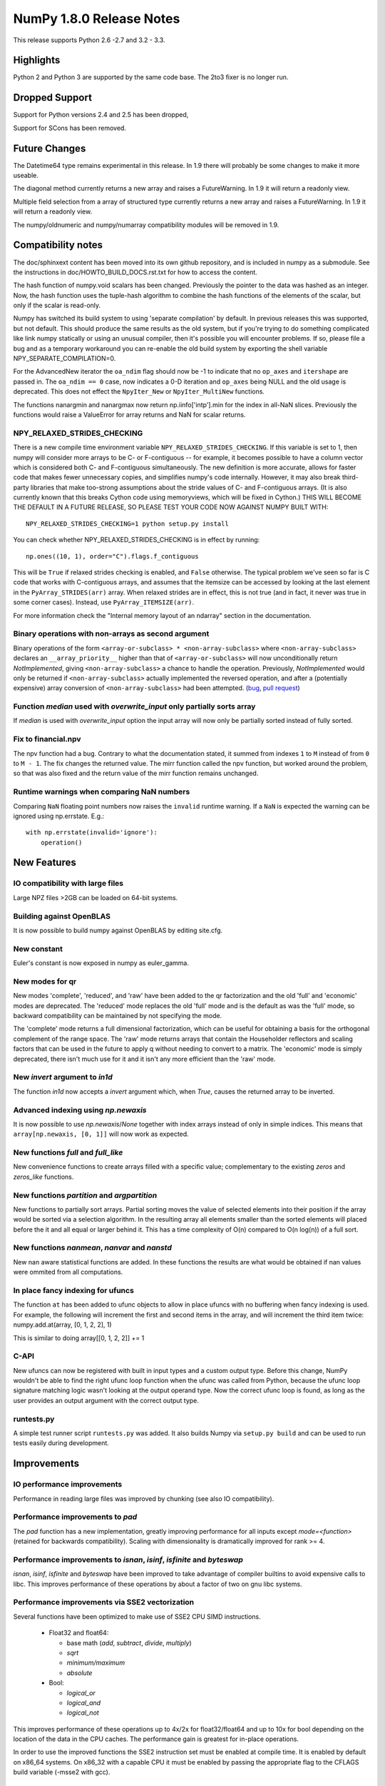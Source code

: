 NumPy 1.8.0 Release Notes
*************************

This release supports  Python 2.6 -2.7 and 3.2 - 3.3.


Highlights
==========

Python 2 and Python 3 are supported by the same code base. The
2to3 fixer is no longer run.



Dropped Support
===============

Support for Python versions 2.4 and 2.5 has been dropped,

Support for SCons has been removed.

Future Changes
==============

The Datetime64 type remains experimental in this release. In 1.9 there will
probably be some changes to make it more useable.

The diagonal method currently returns a new array and raises a
FutureWarning. In 1.9 it will return a readonly view.

Multiple field selection from a array of structured type currently
returns a new array and raises a FutureWarning. In 1.9 it will return a
readonly view.

The numpy/oldnumeric and numpy/numarray compatibility modules will be
removed in 1.9.

Compatibility notes
===================

The doc/sphinxext content has been moved into its own github repository,
and is included in numpy as a submodule. See the instructions in
doc/HOWTO_BUILD_DOCS.rst.txt for how to access the content.

.. _numpydoc: https://github.com/numpy/numpydoc

The hash function of numpy.void scalars has been changed.  Previously the
pointer to the data was hashed as an integer.  Now, the hash function uses
the tuple-hash algorithm to combine the hash functions of the elements of
the scalar, but only if the scalar is read-only.

Numpy has switched its build system to using 'separate compilation' by
default.  In previous releases this was supported, but not default. This
should produce the same results as the old system, but if you're trying to
do something complicated like link numpy statically or using an unusual
compiler, then it's possible you will encounter problems. If so, please
file a bug and as a temporary workaround you can re-enable the old build
system by exporting the shell variable NPY_SEPARATE_COMPILATION=0.

For the AdvancedNew iterator the ``oa_ndim`` flag should now be -1 to indicate
that no ``op_axes`` and ``itershape`` are passed in. The ``oa_ndim == 0``
case, now indicates a 0-D iteration and ``op_axes`` being NULL and the old
usage is deprecated. This does not effect the ``NpyIter_New`` or
``NpyIter_MultiNew`` functions.

The functions nanargmin and nanargmax now return np.iinfo['intp'].min for
the index in all-NaN slices. Previously the functions would raise a ValueError
for array returns and NaN for scalar returns.

NPY_RELAXED_STRIDES_CHECKING
~~~~~~~~~~~~~~~~~~~~~~~~~~~~
There is a new compile time environment variable
``NPY_RELAXED_STRIDES_CHECKING``. If this variable is set to 1, then
numpy will consider more arrays to be C- or F-contiguous -- for
example, it becomes possible to have a column vector which is
considered both C- and F-contiguous simultaneously. The new definition
is more accurate, allows for faster code that makes fewer unnecessary
copies, and simplifies numpy's code internally. However, it may also
break third-party libraries that make too-strong assumptions about the
stride values of C- and F-contiguous arrays. (It is also currently
known that this breaks Cython code using memoryviews, which will be
fixed in Cython.) THIS WILL BECOME THE DEFAULT IN A FUTURE RELEASE, SO
PLEASE TEST YOUR CODE NOW AGAINST NUMPY BUILT WITH::

  NPY_RELAXED_STRIDES_CHECKING=1 python setup.py install

You can check whether NPY_RELAXED_STRIDES_CHECKING is in effect by
running::

  np.ones((10, 1), order="C").flags.f_contiguous

This will be ``True`` if relaxed strides checking is enabled, and
``False`` otherwise. The typical problem we've seen so far is C code
that works with C-contiguous arrays, and assumes that the itemsize can
be accessed by looking at the last element in the ``PyArray_STRIDES(arr)``
array. When relaxed strides are in effect, this is not true (and in
fact, it never was true in some corner cases). Instead, use
``PyArray_ITEMSIZE(arr)``.

For more information check the "Internal memory layout of an ndarray"
section in the documentation.

Binary operations with non-arrays as second argument
~~~~~~~~~~~~~~~~~~~~~~~~~~~~~~~~~~~~~~~~~~~~~~~~~~~~

Binary operations of the form ``<array-or-subclass> * <non-array-subclass>``
where ``<non-array-subclass>`` declares an ``__array_priority__`` higher than
that of ``<array-or-subclass>`` will now unconditionally return
*NotImplemented*, giving ``<non-array-subclass>`` a chance to handle the
operation.  Previously, `NotImplemented` would only be returned if
``<non-array-subclass>`` actually implemented the reversed operation, and after
a (potentially expensive) array conversion of ``<non-array-subclass>`` had been
attempted. (`bug <https://github.com/numpy/numpy/issues/3375>`_, `pull request
<https://github.com/numpy/numpy/pull/3501>`_)

Function `median` used with `overwrite_input` only partially sorts array
~~~~~~~~~~~~~~~~~~~~~~~~~~~~~~~~~~~~~~~~~~~~~~~~~~~~~~~~~~~~~~~~~~~~~~~~
If `median` is used with `overwrite_input` option the input array will now only
be partially sorted instead of fully sorted.

Fix to financial.npv
~~~~~~~~~~~~~~~~~~~~

The npv function had a bug. Contrary to what the documentation stated, it
summed from indexes ``1`` to ``M`` instead of from ``0`` to ``M - 1``. The
fix changes the returned value. The mirr function called the npv function,
but worked around the problem, so that was also fixed and the return value
of the mirr function remains unchanged.

Runtime warnings when comparing NaN numbers
~~~~~~~~~~~~~~~~~~~~~~~~~~~~~~~~~~~~~~~~~~~
Comparing ``NaN`` floating point numbers now raises the ``invalid`` runtime
warning. If a ``NaN`` is expected the warning can be ignored using np.errstate.
E.g.::

  with np.errstate(invalid='ignore'):
      operation()

New Features
============

IO compatibility with large files
~~~~~~~~~~~~~~~~~~~~~~~~~~~~~~~~~
Large NPZ files >2GB can be loaded on 64-bit systems.

Building against OpenBLAS
~~~~~~~~~~~~~~~~~~~~~~~~~
It is now possible to build numpy against OpenBLAS by editing site.cfg.

New constant
~~~~~~~~~~~~
Euler's constant is now exposed in numpy as euler_gamma.

New modes for qr
~~~~~~~~~~~~~~~~
New modes 'complete', 'reduced', and 'raw' have been added to the qr
factorization and the old 'full' and 'economic' modes are deprecated.
The 'reduced' mode replaces the old 'full' mode and is the default as was
the 'full' mode, so backward compatibility can be maintained by not
specifying the mode.

The 'complete' mode returns a full dimensional factorization, which can be
useful for obtaining a basis for the orthogonal complement of the range
space. The 'raw' mode returns arrays that contain the Householder
reflectors and scaling factors that can be used in the future to apply q
without needing to convert to a matrix. The 'economic' mode is simply
deprecated, there isn't much use for it and it isn't any more efficient
than the 'raw' mode.

New `invert` argument to `in1d`
~~~~~~~~~~~~~~~~~~~~~~~~~~~~~~~

The function `in1d` now accepts a `invert` argument which, when `True`,
causes the returned array to be inverted.

Advanced indexing using `np.newaxis`
~~~~~~~~~~~~~~~~~~~~~~~~~~~~~~~~~~~~

It is now possible to use `np.newaxis`/`None` together with index
arrays instead of only in simple indices. This means that
``array[np.newaxis, [0, 1]]`` will now work as expected.

New functions `full` and `full_like`
~~~~~~~~~~~~~~~~~~~~~~~~~~~~~~~~~~~~

New convenience functions to create arrays filled with a specific value;
complementary to the existing `zeros` and `zeros_like` functions.

New functions `partition` and `argpartition`
~~~~~~~~~~~~~~~~~~~~~~~~~~~~~~~~~~~~~~~~~~~~

New functions to partially sort arrays.
Partial sorting moves the value of selected elements into their position if the
array would be sorted via a selection algorithm. In the resulting array all
elements smaller than the sorted elements will placed before the it and all
equal or larger behind it.
This has a time complexity of O(n) compared to O(n log(n)) of a full sort.

New functions `nanmean`, `nanvar` and `nanstd`
~~~~~~~~~~~~~~~~~~~~~~~~~~~~~~~~~~~~~~~~~~~~~~

New nan aware statistical functions are added. In these functions the
results are what would be obtained if nan values were ommited from all
computations.

In place fancy indexing for ufuncs
~~~~~~~~~~~~~~~~~~~~~~~~~~~~~~~~~~
The function ``at`` has been added to ufunc objects to allow in place
ufuncs with no buffering when fancy indexing is used. For example, the
following will increment the first and second items in the array, and will
increment the third item twice:
numpy.add.at(array, [0, 1, 2, 2], 1)

This is similar to doing array[[0, 1, 2, 2]] += 1

C-API
~~~~~

New ufuncs can now be registered with built in input types and a custom
output type. Before this change, NumPy wouldn't be able to find the right
ufunc loop function when the ufunc was called from Python, because the ufunc
loop signature matching logic wasn't looking at the output operand type.
Now the correct ufunc loop is found, as long as the user provides an output
argument with the correct output type.

runtests.py
~~~~~~~~~~~

A simple test runner script ``runtests.py`` was added. It also builds Numpy via
``setup.py build`` and can be used to run tests easily during development.


Improvements
============

IO performance improvements
~~~~~~~~~~~~~~~~~~~~~~~~~~~

Performance in reading large files was improved by chunking (see also IO compatibility).

Performance improvements to `pad`
~~~~~~~~~~~~~~~~~~~~~~~~~~~~~~~~~
The `pad` function has a new implementation, greatly improving performance for
all inputs except `mode=<function>` (retained for backwards compatibility).
Scaling with dimensionality is dramatically improved for rank >= 4.

Performance improvements to `isnan`, `isinf`, `isfinite` and `byteswap`
~~~~~~~~~~~~~~~~~~~~~~~~~~~~~~~~~~~~~~~~~~~~~~~~~~~~~~~~~~~~~~~~~~~~~~~
`isnan`, `isinf`, `isfinite` and `byteswap` have been improved to take
advantage of compiler builtins to avoid expensive calls to libc.
This improves performance of these operations by about a factor of two on gnu
libc systems.

Performance improvements via SSE2 vectorization
~~~~~~~~~~~~~~~~~~~~~~~~~~~~~~~~~~~~~~~~~~~~~~~
Several functions have been optimized to make use of SSE2 CPU SIMD instructions.

 * Float32 and float64:

   * base math (`add`, `subtract`, `divide`, `multiply`)
   * `sqrt`
   * `minimum/maximum`
   * `absolute`

 * Bool:

   * `logical_or`
   * `logical_and`
   * `logical_not`

This improves performance of these operations up to 4x/2x for float32/float64
and up to 10x for bool depending on the location of the data in the CPU caches.
The performance gain is greatest for in-place operations.

In order to use the improved functions the SSE2 instruction set must be enabled
at compile time. It is enabled by default on x86_64 systems. On x86_32 with a
capable CPU it must be enabled by passing the appropriate flag to the CFLAGS
build variable (-msse2 with gcc).

Performance improvements to `median`
~~~~~~~~~~~~~~~~~~~~~~~~~~~~~~~~~~~~
`median` is now implemented in terms of `partition` instead of `sort` which
reduces its time complexity from O(n log(n)) to O(n).
If used with the `overwrite_input` option the array will now only be partially
sorted instead of fully sorted.

Changes
=======

General
~~~~~~~

The function np.take now allows 0-d arrays as indices.

The separate compilation mode is now enabled by default.

Several changes to np.insert and np.delete:
* Previously, negative indices and indices that pointed past the end of
  the array were simply ignored. Now, this will raise a Future or Deprecation
  Warning. In the future they will be treated like normal indexing treats
  them -- negative indices will wrap around, and out-of-bound indices will
  generate an error.
* Previously, boolean indices were treated as if they were integers (always
  referring to either the 0th or 1st item in the array). In the future, they
  will be treated as masks. In this release, they raise a FutureWarning
  warning of this coming change.
* In Numpy 1.7. np.insert already allowed the syntax
  `np.insert(arr, 3, [1,2,3])` to insert multiple items at a single position.
  In Numpy 1.8. this is also possible for `np.insert(arr, [3], [1, 2, 3])`.

Padded regions from np.pad are now correctly rounded, not truncated.

C-API Array Additions
~~~~~~~~~~~~~~~~~~~~~

Three new functions have been added to the array C-API.
* PyArray_Partition
* PyArray_ArgPartition
* PyArray_SelectkindConverter
* PyDataMem_NEW_ZEROED

C-API Ufunc Additions
~~~~~~~~~~~~~~~~~~~~~

One new function has been added to the ufunc C-API that allows to register
an inner loop for user types using the descr.
* PyUFunc_RegisterLoopForDescr



Deprecations
============

The 'full' and 'economic' modes of qr factorization are deprecated.

General
~~~~~~~

The use of non-integer for indices and most integer arguments has been
deprecated. Previously float indices and function arguments such as axes or
shapes were truncated to integers without warning. For example
`arr.reshape(3., -1)` or `arr[0.]` will trigger a deprecation warning in
NumPy 1.8., and in some future version of NumPy they will raise an error.

C-API
~~~~~

None

New Features
============

When creating a ufunc, the default ufunc operand flags can be overridden
via the new op_flags attribute of the ufunc object. For example, to set
the operand flag for the first input to read/write:

PyObject \*ufunc = PyUFunc_FromFuncAndData(...);
ufunc->op_flags[0] = NPY_ITER_READWRITE;

This allows a ufunc to perform an operation in place. Also, global nditer flags
can be overridden via the new iter_flags attribute of the ufunc object.
For example, to set the reduce flag for a ufunc:

ufunc->iter_flags = NPY_ITER_REDUCE_OK;
